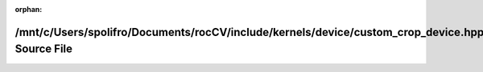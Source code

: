 .. meta::02fa9efafb6438db5db5c4ea17dd472c54358e40a7ab9dcb259fae3e356f2c0df2f8ffe98362a8567c84f184acebceb3b5bda942110d10406ad06e874428939d

:orphan:

.. title:: rocCV: /mnt/c/Users/spolifro/Documents/rocCV/include/kernels/device/custom_crop_device.hpp Source File

/mnt/c/Users/spolifro/Documents/rocCV/include/kernels/device/custom\_crop\_device.hpp Source File
=================================================================================================

.. container:: doxygen-content

   
   .. raw:: html
     :file: custom__crop__device_8hpp_source.html
